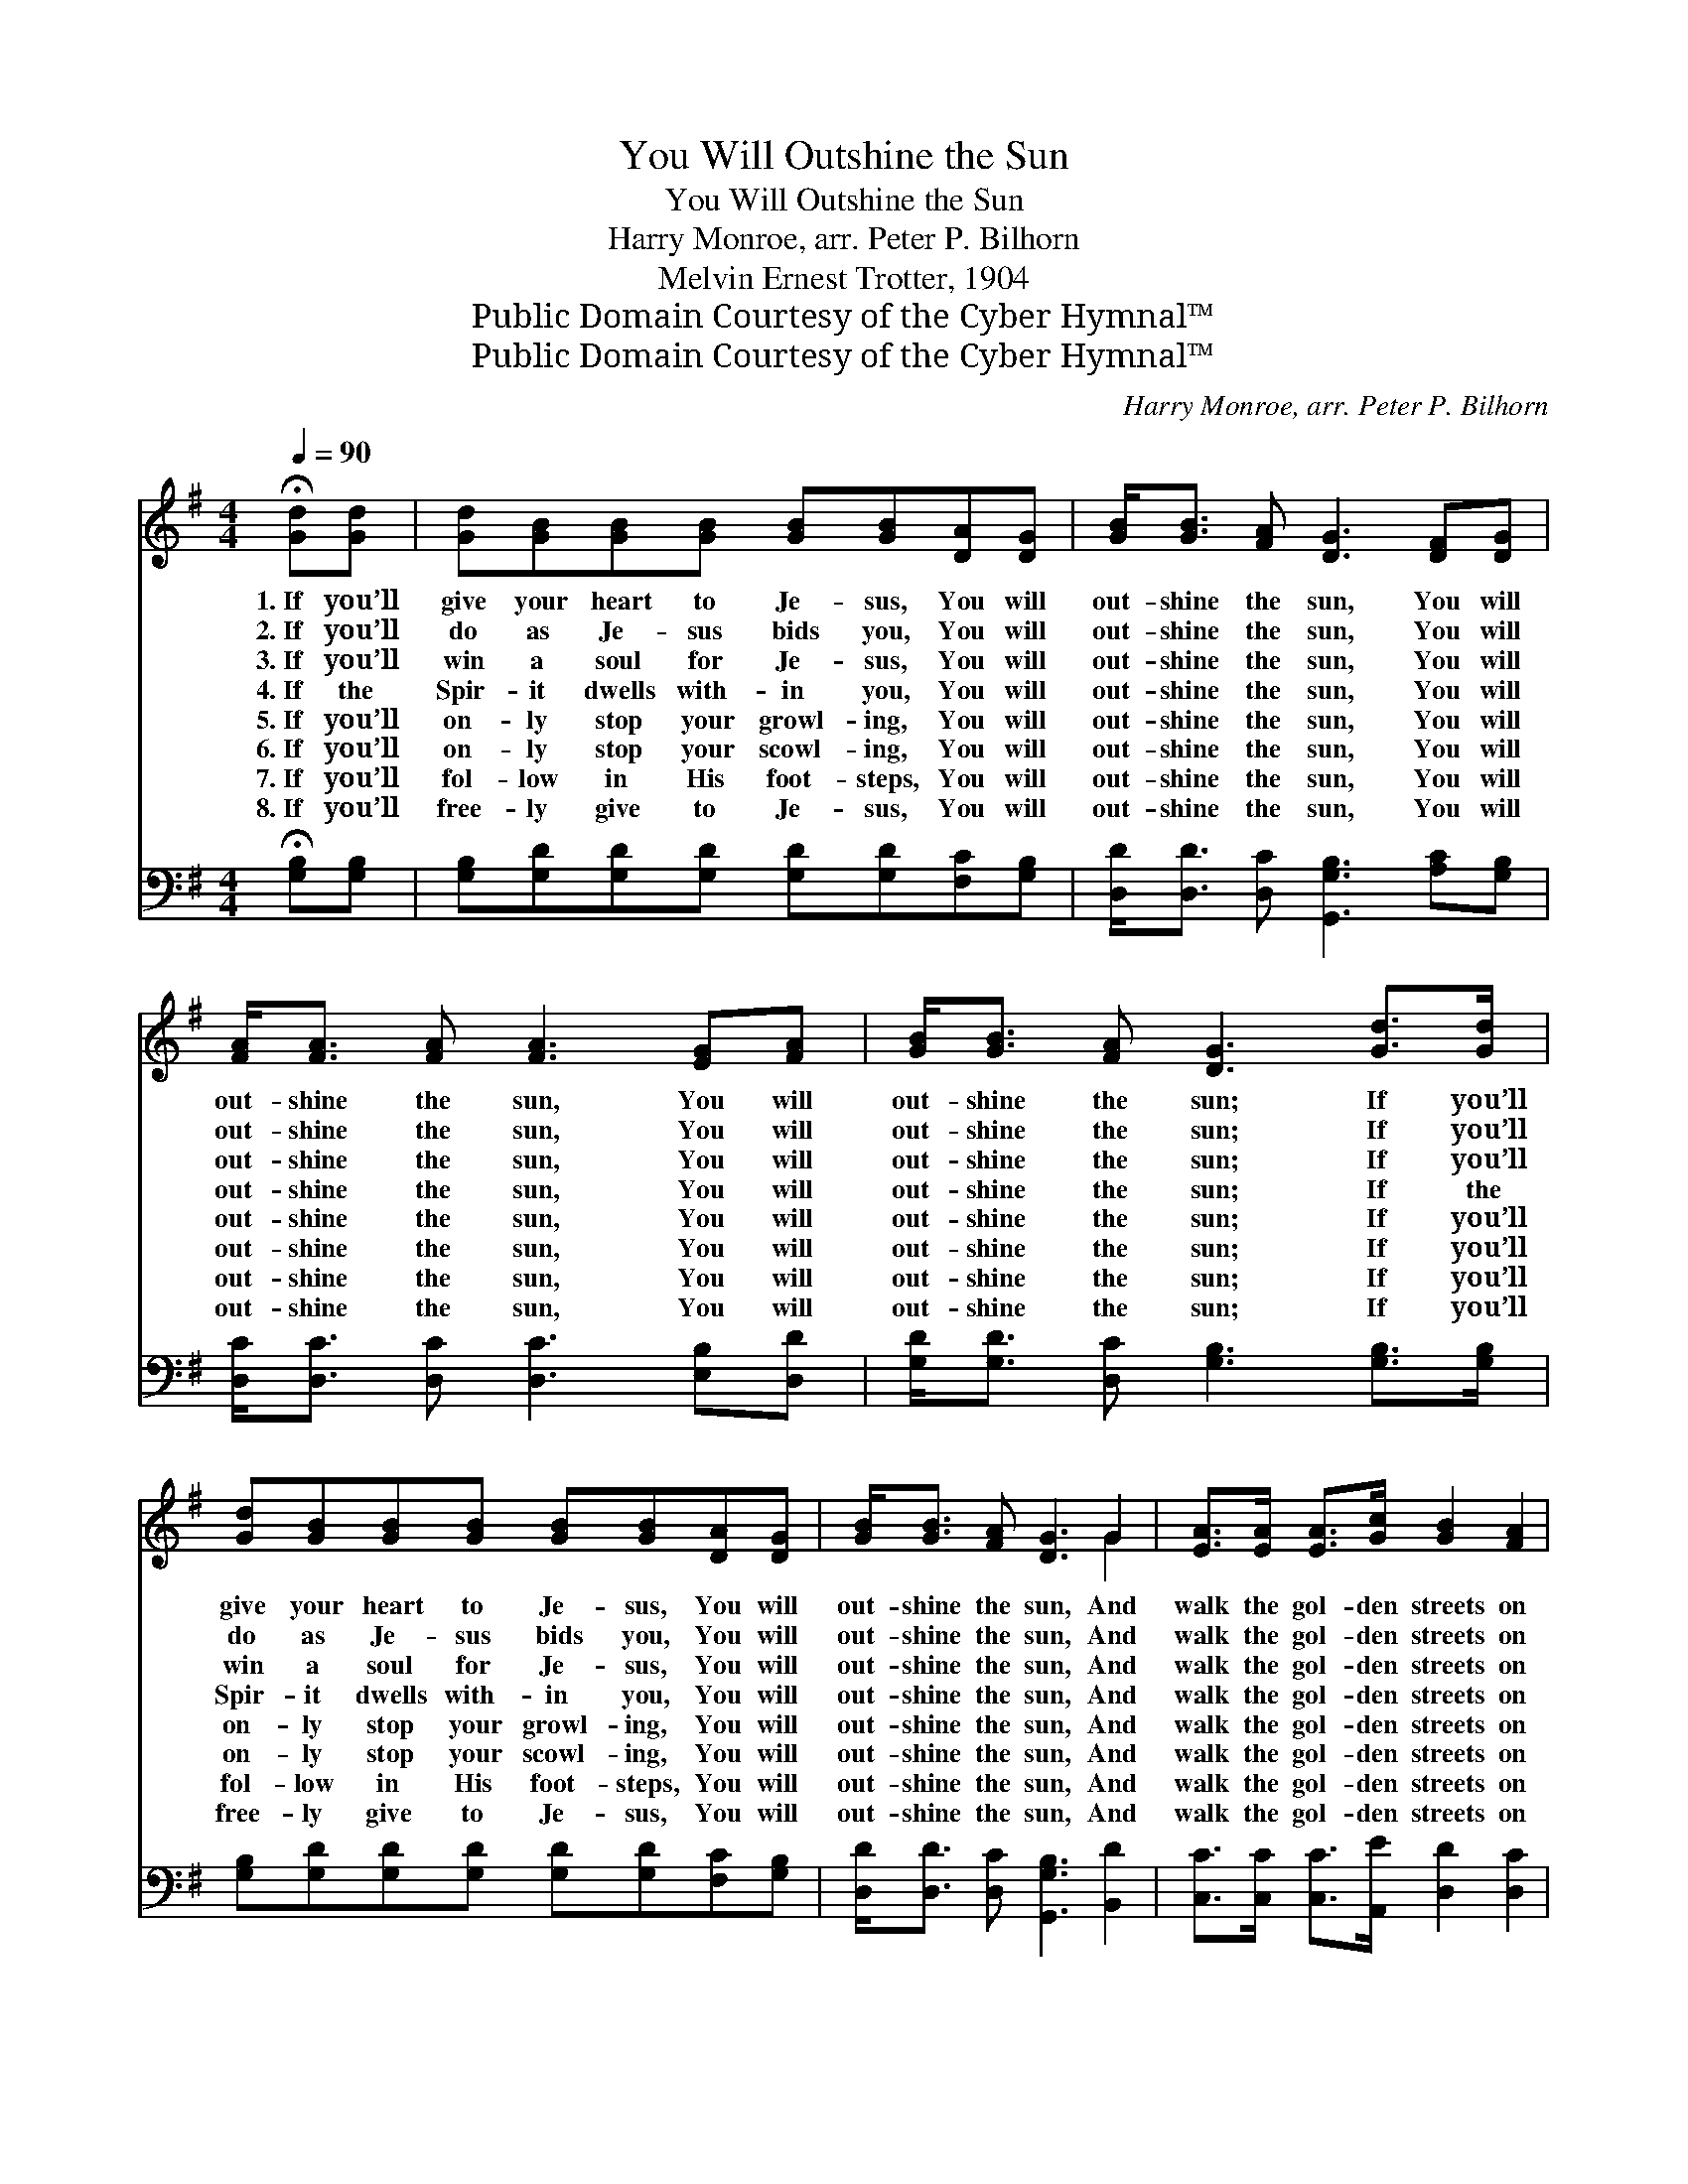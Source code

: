 X:1
T:You Will Outshine the Sun
T:You Will Outshine the Sun
T:Harry Monroe, arr. Peter P. Bilhorn
T:Melvin Ernest Trotter, 1904
T:Public Domain Courtesy of the Cyber Hymnal™
T:Public Domain Courtesy of the Cyber Hymnal™
C:Harry Monroe, arr. Peter P. Bilhorn
Z:Public Domain
Z:Courtesy of the Cyber Hymnal™
%%score ( 1 2 ) 3
L:1/8
Q:1/4=90
M:4/4
K:G
V:1 treble 
V:2 treble 
V:3 bass 
V:1
 !fermata![Gd][Gd] | [Gd][GB][GB][GB] [GB][GB][DA][DG] | [GB]<[GB] [FA] [DG]3 [DF][DG] | %3
w: 1.~If you’ll|give your heart to Je- sus, You will|out- shine the sun, You will|
w: 2.~If you’ll|do as Je- sus bids you, You will|out- shine the sun, You will|
w: 3.~If you’ll|win a soul for Je- sus, You will|out- shine the sun, You will|
w: 4.~If the|Spir- it dwells with- in you, You will|out- shine the sun, You will|
w: 5.~If you’ll|on- ly stop your growl- ing, You will|out- shine the sun, You will|
w: 6.~If you’ll|on- ly stop your scowl- ing, You will|out- shine the sun, You will|
w: 7.~If you’ll|fol- low in His foot- steps, You will|out- shine the sun, You will|
w: 8.~If you’ll|free- ly give to Je- sus, You will|out- shine the sun, You will|
 [FA]<[FA] [FA] [FA]3 [EG][FA] | [GB]<[GB] [FA] [DG]3 [Gd]>[Gd] | %5
w: out- shine the sun, You will|out- shine the sun; If you’ll|
w: out- shine the sun, You will|out- shine the sun; If you’ll|
w: out- shine the sun, You will|out- shine the sun; If you’ll|
w: out- shine the sun, You will|out- shine the sun; If the|
w: out- shine the sun, You will|out- shine the sun; If you’ll|
w: out- shine the sun, You will|out- shine the sun; If you’ll|
w: out- shine the sun, You will|out- shine the sun; If you’ll|
w: out- shine the sun, You will|out- shine the sun; If you’ll|
 [Gd][GB][GB][GB] [GB][GB][DA][DG] | [GB]<[GB] [FA] [DG]3 G2 | [EA]>[EA] [EA]>[Gc] [GB]2 [FA]2 | %8
w: give your heart to Je- sus, You will|out- shine the sun, And|walk the gol- den streets on|
w: do as Je- sus bids you, You will|out- shine the sun, And|walk the gol- den streets on|
w: win a soul for Je- sus, You will|out- shine the sun, And|walk the gol- den streets on|
w: Spir- it dwells with- in you, You will|out- shine the sun, And|walk the gol- den streets on|
w: on- ly stop your growl- ing, You will|out- shine the sun, And|walk the gol- den streets on|
w: on- ly stop your scowl- ing, You will|out- shine the sun, And|walk the gol- den streets on|
w: fol- low in His foot- steps, You will|out- shine the sun, And|walk the gol- den streets on|
w: free- ly give to Je- sus, You will|out- shine the sun, And|walk the gol- den streets on|
 [DG]6 |] %9
w: high.|
w: high.|
w: high.|
w: high.|
w: high.|
w: high.|
w: high.|
w: high.|
V:2
 x2 | x8 | x8 | x8 | x8 | x8 | x6 G2 | x8 | x6 |] %9
V:3
 !fermata![G,B,][G,B,] | [G,B,][G,D][G,D][G,D] [G,D][G,D][F,C][G,B,] | %2
 [D,D]<[D,D] [D,C] [G,,G,B,]3 [A,C][G,B,] | [D,C]<[D,C] [D,C] [D,C]3 [E,B,][D,D] | %4
 [G,D]<[G,D] [D,C] [G,B,]3 [G,B,]>[G,B,] | [G,B,][G,D][G,D][G,D] [G,D][G,D][F,C][G,B,] | %6
 [D,D]<[D,D] [D,C] [G,,G,B,]3 [B,,D]2 | [C,C]>[C,C] [C,C]>[A,,E] [D,D]2 [D,C]2 | [G,,G,B,]6 |] %9

